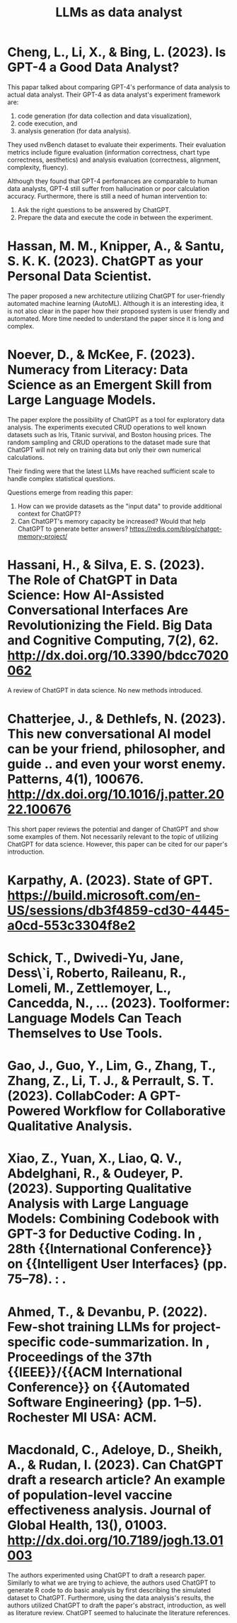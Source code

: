 :PROPERTIES:
:ID:       1e94037d-4128-43e2-9b38-720fceef7ae0
:END:
#+title: LLMs as data analyst
#+OPTIONS: toc:nil

* Cheng, L., Li, X., & Bing, L. (2023). Is GPT-4 a Good Data Analyst?
This papar talked about comparing GPT-4's
performance of data analysis to actual data analyst. Their GPT-4 as data
analyst's experiment framework are:
1. code generation (for data collection and data visualization),
2. code execution, and
3. analysis generation (for data analysis).
They used nvBench dataset to evaluate their experiments. Their evaluation
metrics include figure evaluation (information correctness, chart type
correctness, aesthetics) and analysis evaluation (correctness, alignment,
complexity, fluency).

Although they found that GPT-4 perfomances are comparable to human data
analysts, GPT-4 still suffer from hallucination or poor calculation accuracy.
Furthermore, there is still a need of human intervention to:
1. Ask the right questions to be answered by ChatGPT.
2. Prepare the data and execute the code in between the experiment.

* Hassan, M. M., Knipper, A., & Santu, S. K. K. (2023). ChatGPT as your Personal Data Scientist.
The paper proposed a new architecture utilizing ChatGPT for user-friendly
automated machine learning (AutoML). Although it is an interesting idea, it is
not also clear in the paper how their proposed system is user friendly and
automated. More time needed to understand the paper since it is long and
complex.

* Noever, D., & McKee, F. (2023). Numeracy from Literacy: Data Science as an Emergent Skill from Large Language Models.
The paper explore the possibility of ChatGPT as a tool for exploratory data
analysis. The experiments executed CRUD operations to well known datasets such
as Iris, Titanic survival, and Boston housing prices. The random sampling and
CRUD operations to the dataset made sure that ChatGPT will not rely on training
data but only their own numerical calculations.

Their finding were that the latest LLMs have reached sufficient scale to handle
complex statistical questions.

Questions emerge from reading this paper:
1. How can we provide datasets as the "input data" to provide additional context
   for ChatGPT?
2. Can ChatGPT's memory capacity be increased? Would that help ChatGPT to
   generate better answers? https://redis.com/blog/chatgpt-memory-project/

* Hassani, H., & Silva, E. S. (2023). The Role of ChatGPT in Data Science: How AI-Assisted Conversational Interfaces Are Revolutionizing the Field. Big Data and Cognitive Computing, 7(2), 62. http://dx.doi.org/10.3390/bdcc7020062
A review of ChatGPT in data science. No new methods introduced.

* Chatterjee, J., & Dethlefs, N. (2023). This new conversational AI model can be your friend, philosopher, and guide .. and even your worst enemy. Patterns, 4(1), 100676. http://dx.doi.org/10.1016/j.patter.2022.100676
This short paper reviews the potential and danger of ChatGPT and show some
examples of them. Not necessarily relevant to the topic of utilizing ChatGPT for
data science. However, this paper can be cited for our paper's introduction.

* Karpathy, A. (2023). State of GPT. https://build.microsoft.com/en-US/sessions/db3f4859-cd30-4445-a0cd-553c3304f8e2

* Schick, T., Dwivedi-Yu, Jane, Dess\`i, Roberto, Raileanu, R., Lomeli, M., Zettlemoyer, L., Cancedda, N., … (2023). Toolformer: Language Models Can Teach Themselves to Use Tools.

* Gao, J., Guo, Y., Lim, G., Zhang, T., Zhang, Z., Li, T. J., & Perrault, S. T.  (2023). CollabCoder: A GPT-Powered Workflow for Collaborative Qualitative Analysis.

* Xiao, Z., Yuan, X., Liao, Q. V., Abdelghani, R., & Oudeyer, P. (2023).  Supporting Qualitative Analysis with Large Language Models: Combining Codebook with GPT-3 for Deductive Coding. In , 28th {{International Conference}} on {{Intelligent User Interfaces} (pp. 75–78). : .

* Ahmed, T., & Devanbu, P. (2022). Few-shot training LLMs for project-specific code-summarization. In , Proceedings of the 37th {{IEEE}}/{{ACM International Conference}} on {{Automated Software Engineering} (pp. 1–5). Rochester MI USA: ACM.

* Macdonald, C., Adeloye, D., Sheikh, A., & Rudan, I. (2023). Can ChatGPT draft a research article? An example of population-level vaccine effectiveness analysis. Journal of Global Health, 13(), 01003. http://dx.doi.org/10.7189/jogh.13.01003
The authors experimented using ChatGPT to draft a research paper. Similarly to
what we are trying to achieve, the authors used ChatGPT to generate R code to do
basic analysis by first describing the simulated dataset to ChatGPT.
Furthermore, using the data analysis's results, the authors utilized ChatGPT to
draft the paper's abstract, introduction, as well as literature review. ChatGPT
seemed to halucinate the literature references.
